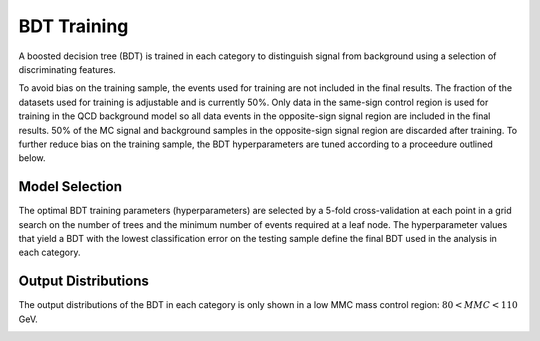 BDT Training
============

A boosted decision tree (BDT) is trained in each category to distinguish signal
from background using a selection of discriminating features.

To avoid bias on the training sample, the events used for training are not
included in the final results. The fraction of the datasets used for training is
adjustable and is currently 50%. Only data in the same-sign control region is
used for training in the QCD background model so all data events in the
opposite-sign signal region are included in the final results. 50% of the MC
signal and background samples in the opposite-sign signal region are discarded
after training. To further reduce bias on the training sample, the BDT
hyperparameters are tuned according to a proceedure outlined below.

Model Selection
---------------

The optimal BDT training parameters (hyperparameters) are selected by a
5-fold cross-validation at each point in a grid search on the number of trees
and the minimum number of events required at a leaf node. The hyperparameter
values that yield a BDT with the lowest classification error on the testing
sample define the final BDT used in the analysis in each category.


Output Distributions
--------------------

The output distributions of the BDT in each category is only shown in a low MMC
mass control region: :math:`80 < MMC < 110` GeV.

.. image:: images/variables/01jet/var_event_bdt_score_01jet.png
	:width: 450px

.. image:: images/variables/2jet/var_event_bdt_score_2jet.png
	:width: 450px


